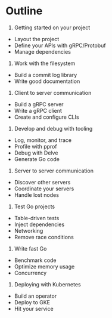 * Outline

1. Getting started on your project
- Layout the project
- Define your APIs with gRPC/Protobuf
- Manage dependencies
2. Work with the filesystem
- Build a commit log library
- Write good documentation
3. Client to server communication
- Build a gRPC server
- Write a gRPC client
- Create and configure CLIs
4. Develop and debug with tooling
- Log, monitor, and trace
- Profile with pprof
- Debug with Delve
- Generate Go code
5. Server to server communication
- Discover other servers
- Coordinate your servers
- Handle lost nodes
6. Test Go projects
- Table-driven tests
- Inject dependencies
- Networking
- Remove race conditions
7. Write fast Go
- Benchmark code
- Optimize memory usage
- Concurrency
8. Deploying with Kubernetes
- Build an operator
- Deploy to GKE
- Hit your service
